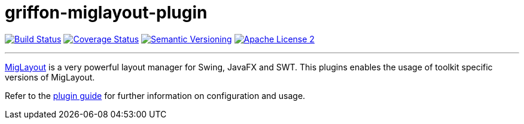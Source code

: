 = griffon-miglayout-plugin
:version: 1.0.0.SNAPSHOT
:linkattrs:

image:http://img.shields.io/travis/griffon-plugins/griffon-miglayout-plugin/master.svg["Build Status", link="https://travis-ci.org/griffon-plugins/griffon-miglayout-plugin"]
image:http://img.shields.io/coveralls/griffon-plugins/griffon-miglayout-plugin/master.svg["Coverage Status", link="https://coveralls.io/r/griffon-plugins/griffon-miglayout-plugin"]
image:http://img.shields.io/:semver-{version}-blue.svg["Semantic Versioning", link="http://semver.org"]
image:http://img.shields.io/badge/license-ASF2-blue.svg["Apache License 2", link="http://www.apache.org/licenses/LICENSE-2.0.txt"]

---

http://miglayout.com[MigLayout, window="_blank"] is a very powerful layout manager for Swing, JavaFX and SWT.
This plugins enables the usage of toolkit specific versions of MigLayout.

Refer to the link:http://griffon-plugins.github.io/griffon-miglayout-plugin/[plugin guide, window="_blank"] for
further information on configuration and usage.
